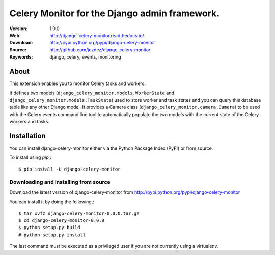 ================================================
 Celery Monitor for the Django admin framework.
================================================

|build-status| |coverage| |license| |wheel| |pyversion| |pyimp|

:Version: 1.0.0
:Web: http://django-celery-monitor.readthedocs.io/
:Download: http://pypi.python.org/pypi/django-celery-monitor
:Source: http://github.com/jezdez/django-celery-monitor
:Keywords: django, celery, events, monitoring

About
=====

This extension enables you to monitor Celery tasks and workers.

It defines two models (``django_celery_monitor.models.WorkerState`` and
``django_celery_monitor.models.TaskState``) used to store worker and task states
and you can query this database table like any other Django model.
It provides a Camera class (``django_celery_monitor.camera.Camera``) to be
used with the Celery events command line tool to automatically populate the
two models with the current state of the Celery workers and tasks.

.. _installation:

Installation
============

You can install django-celery-monitor either via the Python Package Index (PyPI)
or from source.

To install using `pip`,::

    $ pip install -U django-celery-monitor

.. _installing-from-source:

Downloading and installing from source
--------------------------------------

Download the latest version of django-celery-monitor from
http://pypi.python.org/pypi/django-celery-monitor

You can install it by doing the following,::

    $ tar xvfz django-celery-monitor-0.0.0.tar.gz
    $ cd django-celery-monitor-0.0.0
    $ python setup.py build
    # python setup.py install

The last command must be executed as a privileged user if
you are not currently using a virtualenv.

.. |build-status| image:: https://secure.travis-ci.org/jezdez/django-celery-monitor.svg?branch=master
    :alt: Build status
    :target: https://travis-ci.org/jezdez/django-celery-monitor

.. |coverage| image:: https://codecov.io/github/jezdez/django-celery-monitor/coverage.svg?branch=master
    :target: https://codecov.io/github/jezdez/django-celery-monitor?branch=master

.. |license| image:: https://img.shields.io/pypi/l/django-celery-monitor.svg
    :alt: BSD License
    :target: https://opensource.org/licenses/BSD-3-Clause

.. |wheel| image:: https://img.shields.io/pypi/wheel/django-celery-monitor.svg
    :alt: django-celery-monitor can be installed via wheel
    :target: http://pypi.python.org/pypi/django-celery-monitor/

.. |pyversion| image:: https://img.shields.io/pypi/pyversions/django-celery-monitor.svg
    :alt: Supported Python versions.
    :target: http://pypi.python.org/pypi/django-celery-monitor/

.. |pyimp| image:: https://img.shields.io/pypi/implementation/django-celery-monitor.svg
    :alt: Support Python implementations.
    :target: http://pypi.python.org/pypi/django-celery-monitor/

